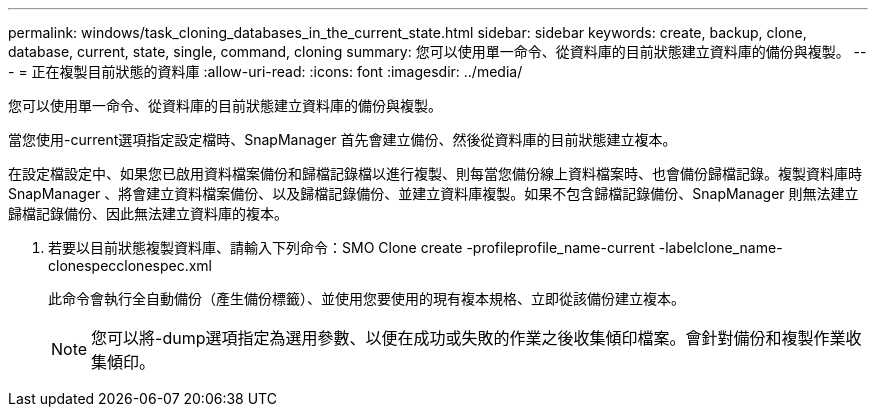 ---
permalink: windows/task_cloning_databases_in_the_current_state.html 
sidebar: sidebar 
keywords: create, backup, clone, database, current, state, single, command, cloning 
summary: 您可以使用單一命令、從資料庫的目前狀態建立資料庫的備份與複製。 
---
= 正在複製目前狀態的資料庫
:allow-uri-read: 
:icons: font
:imagesdir: ../media/


[role="lead"]
您可以使用單一命令、從資料庫的目前狀態建立資料庫的備份與複製。

當您使用-current選項指定設定檔時、SnapManager 首先會建立備份、然後從資料庫的目前狀態建立複本。

在設定檔設定中、如果您已啟用資料檔案備份和歸檔記錄檔以進行複製、則每當您備份線上資料檔案時、也會備份歸檔記錄。複製資料庫時SnapManager 、將會建立資料檔案備份、以及歸檔記錄備份、並建立資料庫複製。如果不包含歸檔記錄備份、SnapManager 則無法建立歸檔記錄備份、因此無法建立資料庫的複本。

. 若要以目前狀態複製資料庫、請輸入下列命令：SMO Clone create -profileprofile_name-current -labelclone_name-clonespecclonespec.xml
+
此命令會執行全自動備份（產生備份標籤）、並使用您要使用的現有複本規格、立即從該備份建立複本。

+

NOTE: 您可以將-dump選項指定為選用參數、以便在成功或失敗的作業之後收集傾印檔案。會針對備份和複製作業收集傾印。


